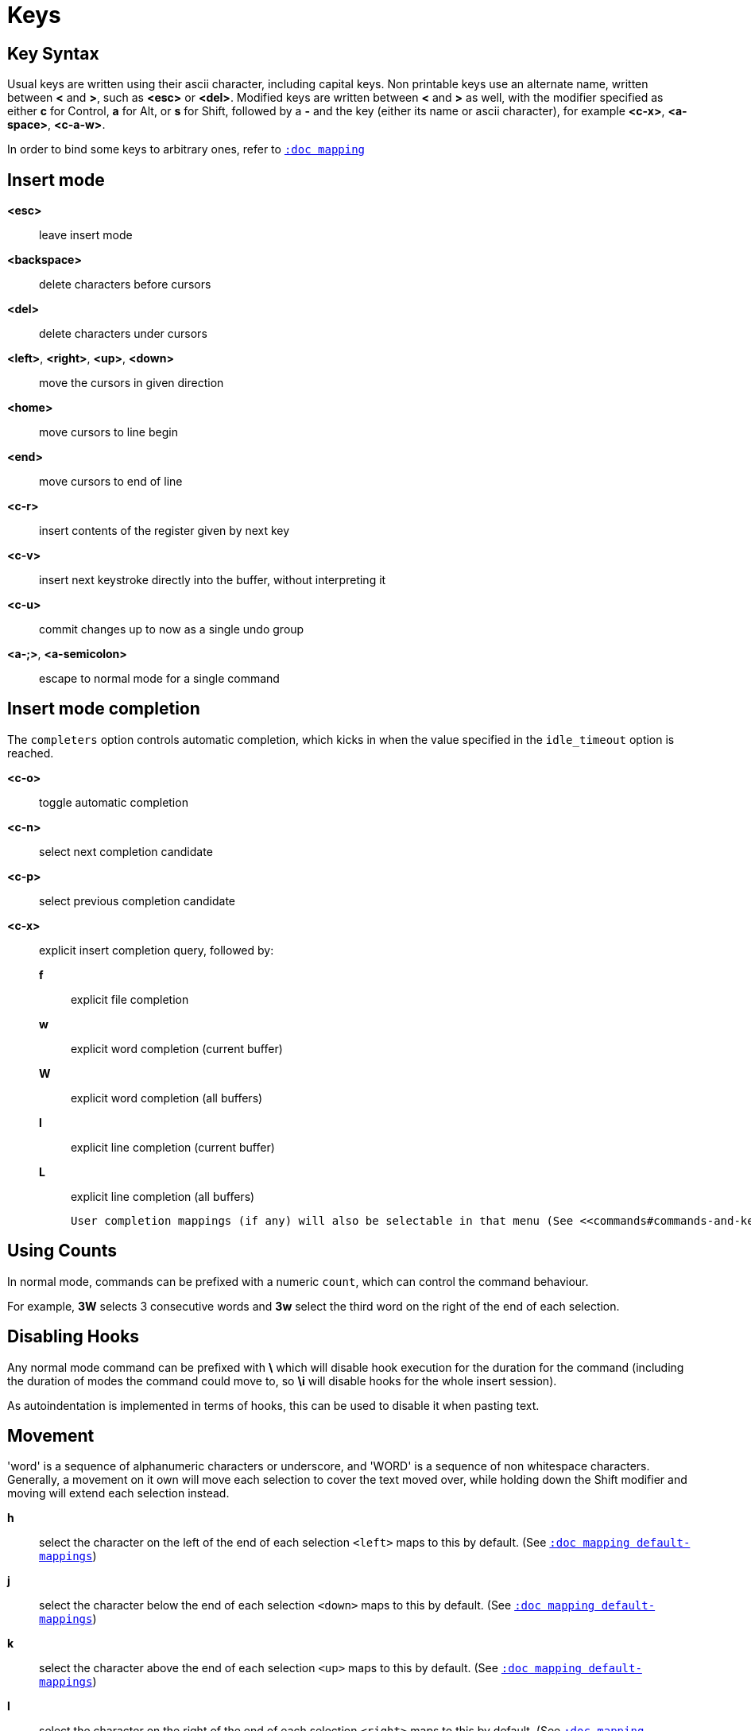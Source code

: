 = Keys

== Key Syntax

Usual keys are written using their ascii character, including capital
keys. Non printable keys use an alternate name, written between *<*
and *>*, such as *<esc>* or *<del>*. Modified keys are written between
*<* and *>* as well, with the modifier specified as either *c* for
Control, *a* for Alt, or *s* for Shift, followed by a *-* and the key (either
its name or ascii character), for example *<c-x>*, *<a-space>*, *<c-a-w>*.

In order to bind some keys to arbitrary ones, refer to <<mapping#,`:doc mapping`>>

== Insert mode

*<esc>*::
    leave insert mode

*<backspace>*::
    delete characters before cursors

*<del>*::
    delete characters under cursors

*<left>*, *<right>*, *<up>*, *<down>*::
    move the cursors in given direction

*<home>*::
    move cursors to line begin

*<end>*::
    move cursors to end of line

*<c-r>*::
    insert contents of the register given by next key

*<c-v>*::
    insert next keystroke directly into the buffer, without interpreting it

*<c-u>*::
    commit changes up to now as a single undo group

*<a-;>*, *<a-semicolon>*::
    escape to normal mode for a single command

== Insert mode completion

The `completers` option controls automatic completion, which kicks in when
the value specified in the `idle_timeout` option is reached.

*<c-o>*::
    toggle automatic completion

*<c-n>*::
    select next completion candidate

*<c-p>*::
    select previous completion candidate

*<c-x>*::
    explicit insert completion query, followed by:

    *f*:::
        explicit file completion

    *w*:::
        explicit word completion (current buffer)

    *W*:::
        explicit word completion (all buffers)

    *l*:::
        explicit line completion (current buffer)

    *L*:::
        explicit line completion (all buffers)

    User completion mappings (if any) will also be selectable in that menu (See <<commands#commands-and-keys,`:doc commands commands-and-keys`>>)

== Using Counts

In normal mode, commands can be prefixed with a numeric `count`, which can control
the command behaviour.

For example, *3W* selects 3 consecutive words and *3w* select the third word on
the right of the end of each selection.

== Disabling Hooks

Any normal mode command can be prefixed with *\* which will disable hook execution
for the duration for the command (including the duration of modes the command could
move to, so *\i* will disable hooks for the whole insert session).

As autoindentation is implemented in terms of hooks, this can be used to disable
it when pasting text.

== Movement

'word' is a sequence of alphanumeric characters or underscore, and 'WORD'
is a sequence of non whitespace characters. Generally, a movement on it own
will move each selection to cover the text moved over, while holding down
the Shift modifier and moving will extend each selection instead.

*h*::
    select the character on the left of the end of each selection
    `<left>` maps to this by default.
    (See <<mapping#default-mappings,`:doc mapping default-mappings`>>)

*j*::
    select the character below the end of each selection
    `<down>` maps to this by default.
    (See <<mapping#default-mappings,`:doc mapping default-mappings`>>)

*k*::
    select the character above the end of each selection
    `<up>` maps to this by default.
    (See <<mapping#default-mappings,`:doc mapping default-mappings`>>)

*l*::
    select the character on the right of the end of each selection
    `<right>` maps to this by default.
    (See <<mapping#default-mappings,`:doc mapping default-mappings`>>)

*w*::
    select the word and following whitespaces on the right of the end of each selection

*b*::
    select preceding whitespaces and the word on the left of the end of each selection

*e*::
    select preceding whitespaces and the word on the right of the end of each selection

*<a-[wbe]>*::
    same as [wbe] but select WORD instead of word

*f*::
    select to the next occurrence of given character

*t*::
    select until the next occurrence of given character

*<a-[ft]>*::
    same as [ft] but in the other direction

*<a-.>*::
    repeat last object or *f*/*t* selection command

*m*::
    select to the next sequence enclosed by matching character, see the
    `matching_pairs` option in <<options#,`:doc options`>>

*M*::
    extend the current selection to the next sequence enclosed by matching
    character, see the `matching_pairs` option in <<options#,`:doc options`>>

*<a-m>*::
    select to the previous sequence enclosed by matching character, see the
    `matching_pairs` option in <<options#,`:doc options`>>

*<a-M>*::
    extend the current selection to the previous sequence enclosed by matching
    character, see the `matching_pairs` option in <<options#,`:doc options`>>

*x*::
    select line on which the end of each selection lies (or next line when end lies
    on an end-of-line)

*<a-x>*::
    expand selections to contain full lines (including end-of-lines)

*<a-X>*::
    trim selections to only contain full lines (not including last
    end-of-line)

*%*::
    select whole buffer

*<a-h>*::
    select to line begin
    `<home>` maps to this by default.
    (See <<mapping#default-mappings,`:doc mapping default-mappings`>>)

*<a-l>*::
    select to line end
    `<end>` maps to this by default.
    (See <<mapping#default-mappings,`:doc mapping default-mappings`>>)

*pageup, <c-b>*::
    scroll one page up

*pagedown, <c-f>*::
    scroll one page down

*<c-u>*::
    scroll half a page up

*<c-d>*::
    scroll half a page down

*;*, *<semicolon>*::
    reduce selections to their cursor

*<a-;>*, *<a-semicolon>*::
    flip the direction of each selection

*<a-:>*::
    ensure selections are in forward direction (cursor after anchor)

== Changes

Yanking (copying) and pasting use the *"* register by default (See <<registers#,`:doc registers`>>)

*i*::
    enter insert mode before selections

*a*::
    enter insert mode after selections

*d*::
    yank and delete selections

*c*::
    yank and delete selections and enter insert mode

*.*::
    repeat last insert mode change (*i*, *a*, or *c*, including the
    inserted text)

*<a-d>*::
    delete selections (not yanking)

*<a-c>*::
    delete selections and enter insert mode (not yanking)

*I*::
    enter insert mode at the beginning of the lines containing
    the start of each selection

*A*::
    enter insert mode at the end of the lines containing
    the end of each selection

*o*::
    enter insert mode in a new line (or in a given `count` of new lines)
    below the end of each selection

*O*::
    enter insert mode in a new line (or in a given `count` of new lines)
    above the beginning of each selection

*<a-o>*::
    add an empty line below cursor

*<a-O>*::
    add an empty line above cursor

*y*::
    yank selections

*p*::
    paste after the end of each selection

*P*::
    paste before the beginning of each selection

*<a-p>*::
    paste all after the end of each selection, and select each pasted string

*<a-P>*::
    paste all before the start of each selection, and select each pasted string

*R*::
    replace selections with yanked text

*<a-R>*::
    replace selections with every yanked text

*r*::
    replace each character with the next entered one

*<a-j>*::
    join selected lines

*<a-J>*::
    join selected lines and select spaces inserted in place of line breaks

*<a-_>*::
    merge contiguous selections together (works across lines as well)

*>*::
    indent selected lines

*<a\->>*::
    indent selected lines, including empty lines

*<*::
    deindent selected lines

*<a-<>*::
    deindent selected lines, do not remove incomplete indent (3 leading
    spaces when indent is 4)

*u*::
    undo last change

*<a-u>*::
    move backward in history

*U*::
    redo last change

*<a-U>*::
    move forward in history

*&*::
    align selections, align the cursor of each selection by inserting spaces
    before the first character of each selection

*<a-&>*::
    copy indent, copy the indentation of the main selection (or the
    `count` one if a `count` is given) to all other ones

*`*::
    to lower case

*~*::
    to upper case

*<a-`>*::
    swap case

*@*::
    convert tabs to spaces in each selection, uses the buffer tabstop
    option or the `count` parameter for tabstop

*<a-@>*::
    convert spaces to tabs in each selection, uses the buffer tabstop
    option or the `count` parameter for tabstop

*_*::
    unselect whitespace surrounding each selection, drop those that only
    contain whitespace

*<a-)>*::
    rotate selections content, if specified, the `count` groups selections,
    so the following command

----------
    3<a-)>
----------

    rotate (1, 2, 3) and (3, 4, 6) independently

*<a-(>*::
    rotate selections content backward

== Changes through external programs

Shell expansions are available, (See <<expansions#shell-expansions,`:doc expansions shell-expansions`>>)
The default command comes from the *|* register by default (See <<registers#,`:doc registers`>>)

*|*::
    pipe each selection through the given external filter program and
    replace the selection with its output.

*<a-|>*::
    pipe each selection through the given external filter program and
    ignore its output.

*!*::
    insert command output before each selection.

*<a-!>*::
    append command output after each selection.

== Searching

Searches use the */* register by default (See <<registers#,`:doc registers`>>)

*/*::
    select next match after each selection

*<a-/>*::
    select previous match before each selection

*?*::
    extend to next match after each selection

*<a-?>*::
    extend to previous match before each selection

*n*::
    select next match after the main selection

*N*::
    add a new selection with next match after the main selection

*<a-n>*::
    select previous match before the main selection

*<a-N>*::
    add a new selection with previous match before the main selection

***::
    set the search pattern to the main selection (automatically
    detects word boundaries)

*<a-***>*::
    set the search pattern to the main selection (verbatim, no smart
    detection)

== Goto commands

*g*, *G*::
    When a `count` is specified, *G* only extends the selection to the given line,
    *g* sends the anchor to the given line and a menu is then displayed which waits
    for one of the following additional keys:

    *h*:::
        go to line begin

    *l*:::
        go to line end

    *i*:::
        go to non blank line start

    *g*, *k*:::
        go to the first line

    *j*:::
        go to the last line

    *e*:::
        go to last char of last line

    *t*:::
        go to the first displayed line

    *c*:::
        go to the middle displayed line

    *b*:::
        go to the last displayed line

    *a*:::
        go to the previous (alternate) buffer

    *f*:::
        open the file whose name is selected

    *.*:::
        go to last buffer modification position

== View commands

*v*, *V*::
    *V* enters lock view mode (which will be left when the <esc> is hit),
    and *v* modifies the current view; a menu is then displayed which waits
    for one of the following additional keys:

    *v*, *c*:::
        center the main selection in the window (vertically)

    *m*:::
        center the main selection in the window (horizontally)

    *t*:::
        scroll to put the main selection on the top line of the window

    *b*:::
        scroll to put the main selection on the bottom line of the window

    *h*:::
        scroll the window `count` columns left

    *j*:::
        scroll the window `count` line downward

    *k*:::
        scroll the window `count` line upward

    *l*:::
        scroll the window `count` columns right

== Marks

Current selections position can be saved in a register and restored later on.
Marks use the *^* register by default (See <<registers#,`:doc registers`>>)

*Z*::
    save selections to the register

*z*::
    restore selections from the register

*<a-z>*, *<a-Z>*::
    *<a-z>* combines selections from the register with the current ones, whereas
    *<a-Z>* combines current selections with the ones in the register; a menu
    is then displayed which waits for one of the following additional keys:

    *a*:::
        append selections

    *u*:::
        keep a union of selections

    *i*:::
        keep an intersection of selections

    *<*:::
        select the selection with the leftmost cursor for each pair

    *>*:::
        select the selection with the rightmost cursor for each pair

    *+*:::
        select the longest selection

    *-*:::
        select the shortest selection

== Macros

Macros use the *@* register by default (See <<registers#,`:doc registers`>>)

*Q*::
    start or end macro recording

*q*::
    play a recorded macro

*<esc>*::
    end macro recording

== Jump list

Some commands, like the goto commands, buffer switch or search commands,
push the previous selections to the client's jump list. It is possible
to skim through the jump list using:

*<c-i>*::
    jump forward

*<c-o>*::
    jump backward

*<c-s>*::
    save selections

== Multiple selections

*s*, *S*, *<a-k>* and *<a-K>* use the */* register by default (See <<registers#,`:doc registers`>>)

*s*::
    create a selection for each match of the given regex
    (selects the count capture if it is given)

*S*::
    split selections with the given regex
    (selects the count capture if it is given)

*<a-s>*::
    split selections on line boundaries

*<a-S>*::
    select first and last characters of each selection

*C*::
    copy the main selection to the next line

*<a-C>*::
    copy the main selection to the previous line

*<space>*::
    clear selections to only keep the main one

*<a-space>*::
    clear the main selection

*<a-k>*::
    keep selections that match the given regex

*<a-K>*::
    clear selections that match the given regex

*$*::
    pipe each selection to the given shell command and keep the ones
    for which the shell returned 0. Shell expansions are available,
    (See <<expansions#shell-expansions,`:doc expansions shell-expansions`>>)

*)*::
    rotate main selection (the main selection becomes the next one)

*(*::
    rotate main selection backward (the main selection becomes the previous one)

== Object Selection

For nestable objects, a `count` can be used in order to specify which surrounding
level to select. Object selections are repeatable using *<a-.>*.

=== Whole object

A 'whole object' is an object *including* its surrounding characters.
For example, for a quoted string this will select the quotes, and
for a word this will select trailing spaces.

*<a-a>*::
    select the whole object

*[*::
    select to the whole object start

*]*::
    select to the whole object end

*{*::
    extend selections to the whole object start

*}*::
    extend selections to the whole object end

=== Inner object

An 'inner object' is an object *excluding* its surrounding characters.
For example, for a quoted string this will *not* select the quotes, and
for a word this will *not* select trailing spaces.

*<a-i>*::
    select the inner object

*<a-[>*::
    select to the inner object start

*<a-]>*::
    select to the inner object end

*<a-{>*::
    extend selections to the inner object start

*<a-}>*::
    extend selections to the inner object end

=== Objects types

After the keys described above, a second key needs to be entered
in order to specify the wanted object:

*b*, *(*, *)*::
    select the enclosing parenthesis

*B*, *{*, *}*::
    select the enclosing {} block

*r*, *[*, *]*::
    select the enclosing [] block

*a*, *<*, *>*::
    select the enclosing <> block

*Q*, *"*::
    select the enclosing double quoted string

*q*, *'*::
    select the enclosing single quoted string

*g*, *`*::
    select the enclosing grave quoted string

*w*::
    select the whole word

*<a-w>*::
    select the whole WORD

*s*::
    select the sentence

*p*::
    select the paragraph

*␣*::
    select the whitespaces

*i*::
    select the current indentation block

*n*::
    select the number

*u*::
    select the argument

*c*::
    select user defined object, will prompt for open and close text

*<a-;>*, *<a-semicolon>*::
    run a command with additional expansions describing the selection
    context (See <<expansions#,`:doc expansions`>>)

== Prompt commands

When pressing `:` in normal mode, Kakoune will open a prompt to enter
a command.  The executed command line is stored in the *:* register
(See <<registers#,`:doc registers`>>).

During edition, a transient *clipboard* is available, its content is
empty at the start of prompt edition, and is not preserved afterwards.

The following keys are recognized by this mode to help with editing
(See <<commands#,`:doc commands`>>).

*<ret>*::
    validate prompt

*<esc>*::
    abandon without

*<left>*, *<c-b>*::
    move cursor to previous character

*<right>*, *<c-f>*::
    move cursor to next character

*<home>*, *<c-a>*::
    move cursor to first character

*<end>*, *<c-e>*::
    move cursor past the last character

*<backspace>*, *<c-h>*::
    erase character before cursor

*<del>*, *<c-d>*::
    erase character under cursor

*<a-f>*::
    advance to next word begin

*<a-F>*::
    advance to next WORD begin

*<a-b>*::
    go back to previous word begin

*<a-B>*::
    go back to previous WORD begin

*<a-e>*::
    advance to next word end

*<a-E>*::
    advance to next WORD end

*<c-w>*::
    erase to previous word begin, save erased content to *clipboard*

*<c-W>*::
    erase to previous WORD begin, save erased content to *clipboard*

*<a-d>*::
    erase to next word begin, save erased content to *clipboard*

*<a-D>*::
    erase to next WORD begin, save erased content to *clipboard*

*<c-k>*::
    erase to end of line, save erased content to *clipboard*

*<c-u>*::
    erase to begin of line, save erased content to *clipboard*

*<c-y>*::
    insert *clipboard* content before cursor

*<up>*, *<c-p>*::
    select previous entry in history

*<down>*, *<c-n>*::
    select next entry in history

*<tab>*::
    select next completion candidate

*<s-tab>*::
    select previous completion candidate

*<c-r>*::
    insert then content of the register given by next key

*<c-v>*::
    insert next keystroke without interpreting it

*<c-o>*::
    toggle automatic completion

*<a-!>*::
    expand the typed expansions in currently entered text
    (See <<expansions#typed-expansions,`:doc expansions typed-expansions`>>)

*<a-;>*, *<a-semicolon>*::
    escape to normal mode for a single command
